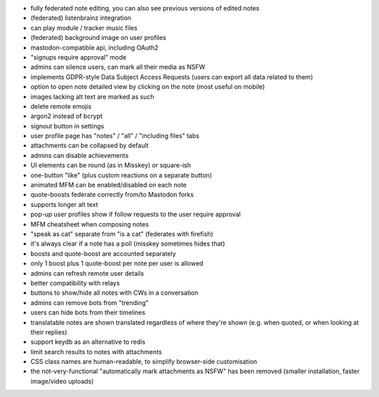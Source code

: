 * fully federated note editing, you can also see previous versions of
  edited notes
* (federated) listenbrainz integration
* can play module / tracker music files
* (federated) background image on user profiles
* mastodon-compatible api, including OAuth2
* "signups require approval" mode
* admins can silence users, can mark all their media as NSFW
* implements GDPR-style Data Subject Access Requests (users can export all data related to them)
  
* option to open note detailed view by clicking on the note (most
  useful on mobile)
* images lacking alt text are marked as such
* delete remote emojis
* argon2 instead of bcrypt
* signout button in settings
* user profile page has "notes" / "all" / "including files" tabs
* attachments can be collapsed by default
* admins can disable achievements
* UI elements can be round (as in Misskey) or square-ish
* one-button "like" (plus custom reactions on a separate button)
* animated MFM can be enabled/disabled on each note
* quote-boosts federate correctly from/to Mastodon forks
* supports longer alt text
* pop-up user profiles show if follow requests to the user require
  approval
* MFM cheatsheet when composing notes
* "speak as cat" separate from "is a cat" (federates with firefish)
* it's always clear if a note has a poll (misskey sometimes hides
  that)
* boosts and quote-boost are accounted separately
* only 1 boost plus 1 quote-boost per note per user is allowed
* admins can refresh remote user details
* better compatibility with relays
* buttons to show/hide all notes with CWs in a conversation
* admins can remove bots from "trending"
* users can hide bots from their timelines
* translatable notes are shown translated regardless of where they're
  shown (e.g. when quoted, or when looking at their replies)
* support keydb as an alternative to redis
* limit search results to notes with attachments
* CSS class names are human-readable, to simplify browser-side
  customisation
* the not-very-functional "automatically mark attachments as NSFW" has
  been removed (smaller installation, faster image/video uploads)
  
  
